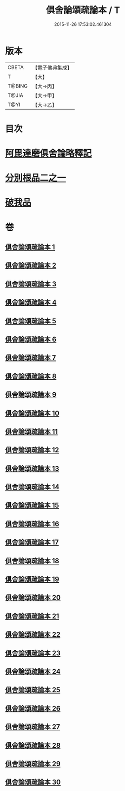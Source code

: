 #+TITLE: 俱舍論頌疏論本 / T
#+DATE: 2015-11-26 17:53:02.461304
* 版本
 |     CBETA|【電子佛典集成】|
 |         T|【大】     |
 |    T@BING|【大→丙】   |
 |     T@JIA|【大→甲】   |
 |      T@YI|【大→乙】   |

* 目次
* [[file:KR6l0036_001.txt::001-0813a3][阿毘達磨俱舍論略釋記]]
* [[file:KR6l0036_003.txt::003-0833c14][分別根品二之一]]
* [[file:KR6l0036_029.txt::0978a9][破我品]]
* 卷
** [[file:KR6l0036_001.txt][俱舍論頌疏論本 1]]
** [[file:KR6l0036_002.txt][俱舍論頌疏論本 2]]
** [[file:KR6l0036_003.txt][俱舍論頌疏論本 3]]
** [[file:KR6l0036_004.txt][俱舍論頌疏論本 4]]
** [[file:KR6l0036_005.txt][俱舍論頌疏論本 5]]
** [[file:KR6l0036_006.txt][俱舍論頌疏論本 6]]
** [[file:KR6l0036_007.txt][俱舍論頌疏論本 7]]
** [[file:KR6l0036_008.txt][俱舍論頌疏論本 8]]
** [[file:KR6l0036_009.txt][俱舍論頌疏論本 9]]
** [[file:KR6l0036_010.txt][俱舍論頌疏論本 10]]
** [[file:KR6l0036_011.txt][俱舍論頌疏論本 11]]
** [[file:KR6l0036_012.txt][俱舍論頌疏論本 12]]
** [[file:KR6l0036_013.txt][俱舍論頌疏論本 13]]
** [[file:KR6l0036_014.txt][俱舍論頌疏論本 14]]
** [[file:KR6l0036_015.txt][俱舍論頌疏論本 15]]
** [[file:KR6l0036_016.txt][俱舍論頌疏論本 16]]
** [[file:KR6l0036_017.txt][俱舍論頌疏論本 17]]
** [[file:KR6l0036_018.txt][俱舍論頌疏論本 18]]
** [[file:KR6l0036_019.txt][俱舍論頌疏論本 19]]
** [[file:KR6l0036_020.txt][俱舍論頌疏論本 20]]
** [[file:KR6l0036_021.txt][俱舍論頌疏論本 21]]
** [[file:KR6l0036_022.txt][俱舍論頌疏論本 22]]
** [[file:KR6l0036_023.txt][俱舍論頌疏論本 23]]
** [[file:KR6l0036_024.txt][俱舍論頌疏論本 24]]
** [[file:KR6l0036_025.txt][俱舍論頌疏論本 25]]
** [[file:KR6l0036_026.txt][俱舍論頌疏論本 26]]
** [[file:KR6l0036_027.txt][俱舍論頌疏論本 27]]
** [[file:KR6l0036_028.txt][俱舍論頌疏論本 28]]
** [[file:KR6l0036_029.txt][俱舍論頌疏論本 29]]
** [[file:KR6l0036_030.txt][俱舍論頌疏論本 30]]
